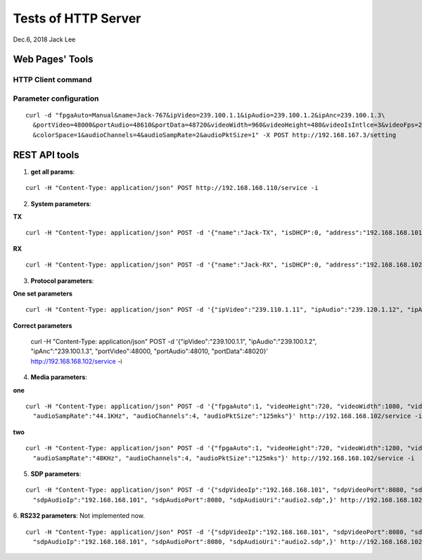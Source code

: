 Tests of HTTP Server
###############################
Dec.6, 2018	 Jack Lee



Web Pages' Tools
=====================



HTTP Client command
--------------------


Parameter configuration
--------------------------

::

  curl -d "fpgaAuto=Manual&name=Jack-767&ipVideo=239.100.1.1&ipAudio=239.100.1.2&ipAnc=239.100.1.3\
    &portVideo=48000&portAudio=48610&portData=48720&videoWidth=960&videoHeight=480&videoIsIntlce=3&videoFps=23&colorDepth=12\
    &colorSpace=1&audioChannels=4&audioSampRate=2&audioPktSize=1" -X POST http://192.168.167.3/setting 



REST API tools
======================


1. **get all params**:

::

  curl -H "Content-Type: application/json" POST http://192.168.168.110/service -i

2. **System parameters**:

**TX**

::

  curl -H "Content-Type: application/json" POST -d '{"name":"Jack-TX", "isDHCP":0, "address":"192.168.168.101", "MAC":"06:04:25:1c:a0:03"}' http://192.168.168.106/service -i

**RX**

::

  curl -H "Content-Type: application/json" POST -d '{"name":"Jack-RX", "isDHCP":0, "address":"192.168.168.102", "MAC":"06:04:25:1c:a0:02"}' http://192.168.168.106/service -i

3. **Protocol parameters**:

**One set parameters**

::

  curl -H "Content-Type: application/json" POST -d '{"ipVideo":"239.110.1.11", "ipAudio":"239.120.1.12", "ipAnc":"239.130.1.13", "portVideo":48100, "portAudio":48210, "portData":48320}' http://192.168.168.102/service -i

**Correct parameters**

  curl -H "Content-Type: application/json" POST -d '{"ipVideo":"239.100.1.1", "ipAudio":"239.100.1.2", "ipAnc":"239.100.1.3", "portVideo":48000, "portAudio":48010, "portData":48020}' http://192.168.168.102/service -i

4. **Media parameters**:

**one**

::

  curl -H "Content-Type: application/json" POST -d '{"fpgaAuto":1, "videoHeight":720, "videoWidth":1080, "videoFps":60, "colorSpace":"YCbCr-422", "colorDepth":10, "videoIsIntlce":3, \
    "audioSampRate":"44.1KHz", "audioChannels":4, "audioPktSize":"125mks"}' http://192.168.168.102/service -i

**two**

::

  curl -H "Content-Type: application/json" POST -d '{"fpgaAuto":1, "videoHeight":720, "videoWidth":1280, "videoFps":60, "colorSpace":"YCbCr-422", "colorDepth":10, "videoIsIntlce":3, \
    "audioSampRate":"48KHz", "audioChannels":4, "audioPktSize":"125mks"}' http://192.168.168.102/service -i


5. **SDP parameters**:

::

  curl -H "Content-Type: application/json" POST -d '{"sdpVideoIp":"192.168.168.101", "sdpVideoPort":8080, "sdpVideoUri":"video2.sdp", \
    "sdpAudioIp":"192.168.168.101", "sdpAudioPort":8080, "sdpAudioUri":"audio2.sdp",}' http://192.168.168.102/service -i

6. **RS232 parameters**:
Not implemented now.

::

  curl -H "Content-Type: application/json" POST -d '{"sdpVideoIp":"192.168.168.101", "sdpVideoPort":8080, "sdpVideoUri":"video2.sdp", \
    "sdpAudioIp":"192.168.168.101", "sdpAudioPort":8080, "sdpAudioUri":"audio2.sdp",}' http://192.168.168.102/service -i


